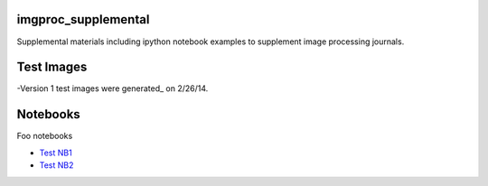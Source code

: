 imgproc_supplemental
====================

Supplemental materials including ipython notebook examples to supplement image processing journals.

Test Images
==========

-Version 1 test images were generated_ on 2/26/14.

.. _`generated`:http://nbviewer.ipython.org/github/hugadams/pyparty/blob/master/examples/Notebooks/test_data_V1.ipynb?create=1

Notebooks
=========

Foo notebooks

- `Test NB1`_ 
- `Test NB2`_
  
.. _`Test NB1`: http://nbviewer.ipython.org/github/hugadams/imgproc_supplemental/blob/master/Notebooks/histogram_equilization.ipynb?create=1
.. _`Test NB2`: http://nbviewer.ipython.org/github/hugadams/imgproc_supplemental/blob/master/Notebooks/gaussian_filter.ipynb?create=1

